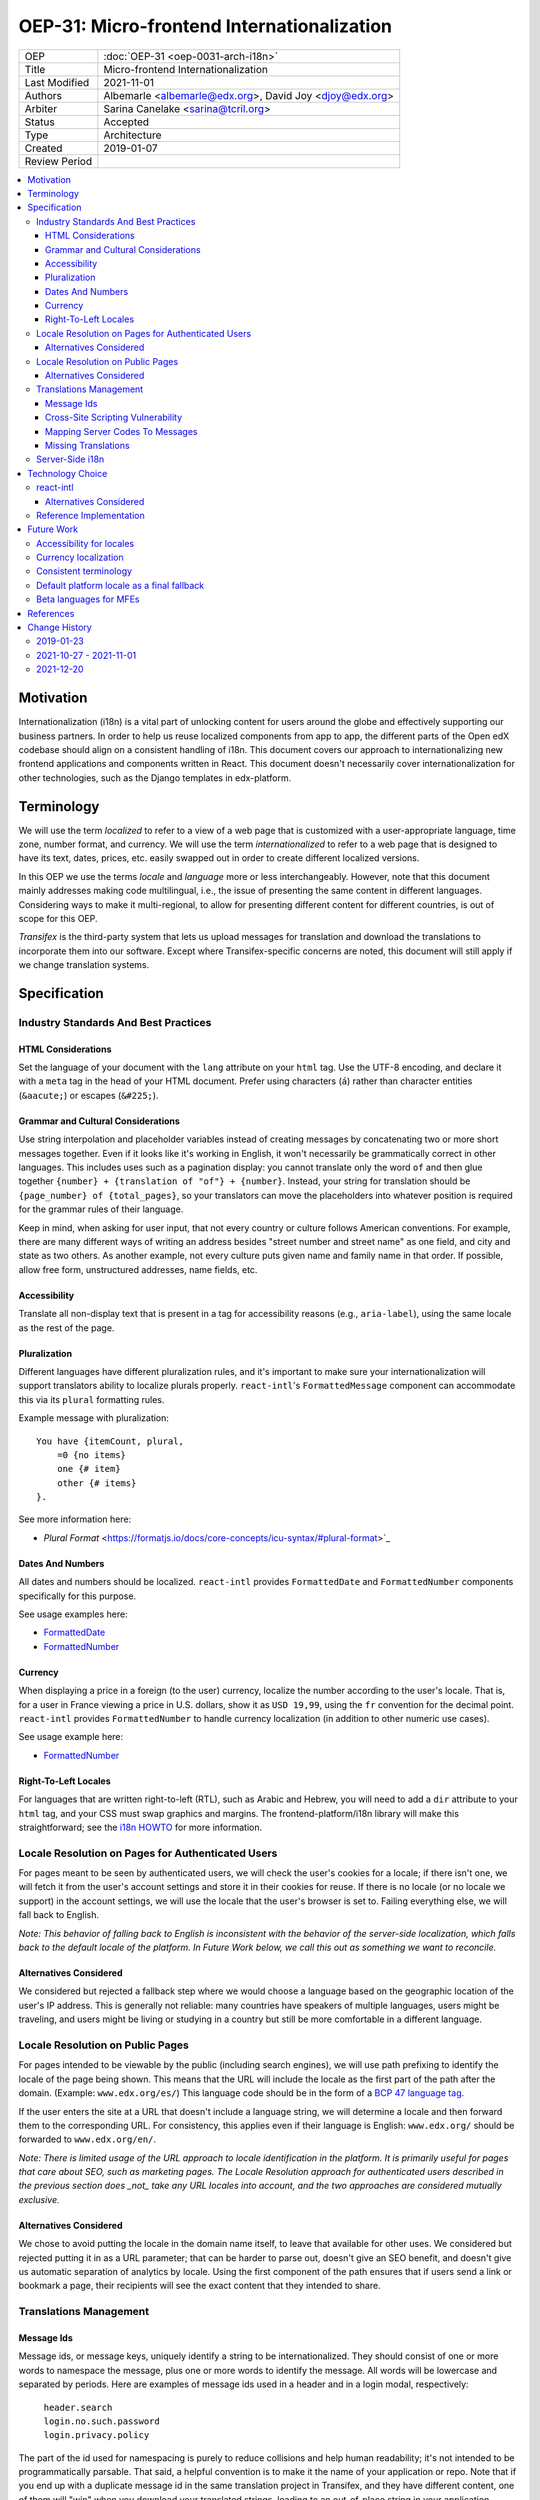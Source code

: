 OEP-31: Micro-frontend Internationalization
###########################################

.. list-table::

   * - OEP
     - :doc:`OEP-31 <oep-0031-arch-i18n>`
   * - Title
     - Micro-frontend Internationalization
   * - Last Modified
     - 2021-11-01
   * - Authors
     - Albemarle <albemarle@edx.org>, David Joy <djoy@edx.org>
   * - Arbiter
     - Sarina Canelake <sarina@tcril.org>
   * - Status
     - Accepted
   * - Type
     - Architecture
   * - Created
     - 2019-01-07
   * - Review Period
     -

.. contents::
   :local:
   :depth: 3


Motivation
**********

Internationalization (i18n) is a vital part of unlocking content for users around the globe and effectively supporting our business partners. In order to help us reuse localized components from app to app, the different parts of the Open edX codebase should align on a consistent handling of i18n. This document covers our approach to internationalizing new frontend applications and components written in React. This document doesn't necessarily cover internationalization for other technologies, such as the Django templates in edx-platform.

Terminology
***********

We will use the term *localized* to refer to a view of a web page that is customized with a user-appropriate language, time zone, number format, and currency. We will use the term *internationalized* to refer to a web page that is designed to have its text, dates, prices, etc. easily swapped out in order to create different localized versions.

In this OEP we use the terms *locale* and *language* more or less interchangeably. However, note that this document mainly addresses making code multilingual, i.e., the issue of presenting the same content in different languages. Considering ways to make it multi-regional, to allow for presenting different content for different countries, is out of scope for this OEP.

*Transifex* is the third-party system that lets us upload messages for translation and download the translations to incorporate them into our software. Except where Transifex-specific concerns are noted, this document will still apply if we change translation systems.

Specification
*************

=====================================
Industry Standards And Best Practices
=====================================

HTML Considerations
-------------------

Set the language of your document with the ``lang`` attribute on your ``html`` tag. Use the UTF-8 encoding, and declare it with a ``meta`` tag in the head of your HTML document. Prefer using characters (``á``) rather than character entities (``&aacute;``) or escapes (``&#225;``).

Grammar and Cultural Considerations
-----------------------------------

Use string interpolation and placeholder variables instead of creating messages by concatenating two or more short messages together. Even if it looks like it's working in English, it won't necessarily be grammatically correct in other languages. This includes uses such as a pagination display: you cannot translate only the word ``of`` and then glue together ``{number} + {translation of "of"} + {number}``. Instead, your string for translation should be ``{page_number} of {total_pages}``, so your translators can move the placeholders into whatever position is required for the grammar rules of their language.

Keep in mind, when asking for user input, that not every country or culture follows American conventions. For example, there are many different ways of writing an address besides "street number and street name" as one field, and city and state as two others. As another example, not every culture puts given name and family name in that order. If possible, allow free form, unstructured addresses, name fields, etc.

Accessibility
-------------

Translate all non-display text that is present in a tag for accessibility reasons (e.g., ``aria-label``), using the same locale as the rest of the page.

Pluralization
-------------

Different languages have different pluralization rules, and it's important to make sure your internationalization will support translators ability to localize plurals properly.  ``react-intl``'s ``FormattedMessage`` component can accommodate this via its ``plural`` formatting rules.

Example message with pluralization::

  You have {itemCount, plural,
      =0 {no items}
      one {# item}
      other {# items}
  }.

See more information here:

- `Plural Format` <https://formatjs.io/docs/core-concepts/icu-syntax/#plural-format>`_

Dates And Numbers
-----------------

All dates and numbers should be localized.  ``react-intl`` provides ``FormattedDate`` and ``FormattedNumber`` components specifically for this purpose.

See usage examples here:

- `FormattedDate <https://lokalise.com/blog/react-i18n-intl/#FormattedDate>`_
- `FormattedNumber <https://lokalise.com/blog/react-i18n-intl/#Numbers_and_currency_formatting_in_React_i18n>`_

Currency
--------

When displaying a price in a foreign (to the user) currency, localize the number according to the user's locale. That is, for a user in France viewing a price in U.S. dollars, show it as ``USD 19,99``, using the ``fr`` convention for the decimal point.  ``react-intl`` provides ``FormattedNumber`` to handle currency localization (in addition to other numeric use cases).

See usage example here:

- `FormattedNumber <https://lokalise.com/blog/react-i18n-intl/#Numbers_and_currency_formatting_in_React_i18n>`_

Right-To-Left Locales
---------------------

For languages that are written right-to-left (RTL), such as Arabic and Hebrew, you will need to add a ``dir`` attribute to your ``html`` tag, and your CSS must swap graphics and margins. The frontend-platform/i18n library will make this straightforward; see the `i18n HOWTO <https://github.com/openedx/frontend-platform/blob/master/docs/how_tos/i18n.rst>`_ for more information.

==================================================
Locale Resolution on Pages for Authenticated Users
==================================================

For pages meant to be seen by authenticated users, we will check the user's cookies for a locale; if there isn't one, we will fetch it from the user's account settings and store it in their cookies for reuse. If there is no locale (or no locale we support) in the account settings, we will use the locale that the user's browser is set to. Failing everything else, we will fall back to English.

*Note: This behavior of falling back to English is inconsistent with the behavior of the server-side localization, which falls back to the default locale of the platform.  In Future Work below, we call this out as something we want to reconcile.*

Alternatives Considered
-----------------------

We considered but rejected a fallback step where we would choose a language based on the geographic location of the user's IP address. This is generally not reliable: many countries have speakers of multiple languages, users might be traveling, and users might be living or studying in a country but still be more comfortable in a different language.

=================================
Locale Resolution on Public Pages
=================================

For pages intended to be viewable by the public (including search engines), we will use path prefixing to identify the locale of the page being shown. This means that the URL will include the locale as the first part of the path after the domain. (Example: ``www.edx.org/es/``) This language code should be in the form of a `BCP 47 language tag <http://tools.ietf.org/html/rfc5646>`_.

If the user enters the site at a URL that doesn't include a language string, we will determine a locale and then forward them to the corresponding URL. For consistency, this applies even if their language is English: ``www.edx.org/`` should be forwarded to ``www.edx.org/en/``.

*Note: There is limited usage of the URL approach to locale identification in the platform.  It is primarily useful for pages that care about SEO, such as marketing pages.  The Locale Resolution approach for authenticated users described in the previous section does _not_ take any URL locales into account, and the two approaches are considered mutually exclusive.*

Alternatives Considered
-----------------------

We chose to avoid putting the locale in the domain name itself, to leave that available for other uses. We considered but rejected putting it in as a URL parameter; that can be harder to parse out, doesn't give an SEO benefit, and doesn't give us automatic separation of analytics by locale. Using the first component of the path ensures that if users send a link or bookmark a page, their recipients will see the exact content that they intended to share.

=======================
Translations Management
=======================

Message Ids
-----------

Message ids, or message keys, uniquely identify a string to be internationalized. They should consist of one or more words to namespace the message, plus one or more words to identify the message. All words will be lowercase and separated by periods. Here are examples of message ids used in a header and in a login modal, respectively:

  | ``header.search``
  | ``login.no.such.password``
  | ``login.privacy.policy``

The part of the id used for namespacing is purely to reduce collisions and help human readability; it's not intended to be programmatically parsable. That said, a helpful convention is to make it the name of your application or repo. Note that if you end up with a duplicate message id in the same translation project in Transifex, and they have different content, one of them will "win" when you download your translated strings, leading to an out-of-place string in your application.

Alternatives Considered
~~~~~~~~~~~~~~~~~~~~~~~

Previous i18n implementations have sometimes used the English text as the message id. While this saves developers a step in their work, it has the drawback that a change in the English copy invalidates all existing translations, even if they would not otherwise have needed to change. (For example, capitalizing a noun in English has no impact on the German translation, because nouns are capitalized in German anyway. Or an English change might be correcting a typo that was correct in the translations.) Do not use English copy as the message id.

Cross-Site Scripting Vulnerability
----------------------------------

Because translated strings often contain placeholders that will be filled in at render time, possibly using user input, localization is a potential opening for cross-site scripting (XSS) attacks. The ``react-intl`` functions exposed by frontend-platform are XSS-safe.

We explicitly don't export ``react-intl`` components that are not XSS safe, such as ``FormattedHTMLMessage``.  See `Don't Use FormattedHTMLMessage` <https://edx.readthedocs.io/projects/edx-developer-guide/en/latest/preventing_xss/preventing_xss_in_react.html#don-t-use-formattedhtmlmessage>`_ for more information.

Mapping Server Codes To Messages
--------------------------------

When a server response can contain one of a set of enumerated values, it can be tempting to assemble your message id on the fly by concatenating a common prefix and the server-provided value:

``const id = 'myapp.errors.${errorCode}';``

However, an unexpected value from the server can cause this technique to generate a message id that doesn't exist. If you choose to do this, it's best to whitelist your server-provided value against a list of expected responses.

Missing Translations
--------------------

Missing translations can be a disorienting experience for a user. We strongly suggest a careful evaluation of translation coverage, or a clear indicator of beta status, before making a new language available to the public.

================
Server-Side i18n
================

As a best practice, do not localize server-side. Have your server send symbolic values or error codes, rather than translated display text, to convey information, and then localize on the frontend. This keeps all of your localization together, simplifies testing your server code, and makes your server response reusable by other frontends, which may wish to display the same information but with different text.


Technology Choice
*****************

==========
react-intl
==========

We will use `react-intl <https://formatjs.io/docs/react-intl/>`_ to internationalize React components, in agreement with `Paragon ADR-2 <https://github.com/openedx/paragon/blob/master/docs/decisions/0002-react-i18n.rst>`_. Our needs included the ability to add notes for translators and to get a translated message as a plain string (as opposed to only as a React component). ``react-intl`` is in line with current industry standards in i18n and meets the Open edX platform's needs. In order to add some browser shims, the Architecture team has published a thin wrapper around ``react-intl`` in the `internationalization service <https://edx.github.io/frontend-platform/module-Internationalization.html>`_ of the `frontend-platform <https://github.com/openedx/frontend-platform>`_ library. For consistency, use this wrapper, instead of importing ``react-intl`` directly.  An application can only have one copy of ``react-intl`` running at a time.

Alternatives Considered
-----------------------

An alternative choice we considered was `i18next <https://react.i18next.com/>`_. It comes with plug-and-play functionality to determine a user's locale, babel scripts for various translation management schemes, and a lot of other supporting code. It also exposes a much cleaner interface for getting a translated message as a plain string. However, we would have had to write a custom solution for extracting translator comments, and it outputs a format that Transifex can't work with.

========================
Reference Implementation
========================

The reference implementation of this OEP is the Order History app in `frontend-app-ecommerce <https://github.com/openedx/frontend-app-ecommerce>`_, which uses the `frontend-platform <https://github.com/openedx/frontend-platform>`_ library's i18n service.


Future Work
***********

=========================
Accessibility for locales
=========================

There is a special accessibility use case where a message ID doesn't have a translation in the user's preferred locale, so we fall back to a default locale. In this case, the string would ideally be wrapped in a ``<span locale="....">`` tag to maintain the correct locale information for accessibility tools. In order to make sure that this string wrapping always happens, studio-frontend uses ``WrappedMessage``, a simple wrapper around the standard ``react-intl`` ``FormattedMessage`` component.

*Note: frontend-platform does not wrap FormattedMessage in this way, and would need to if we want to implement similar behavior.*

=====================
Currency localization
=====================

We should correctly localize currency, which is an issue of country rather than language, and reliant on having an accurate currency conversion service.  This is beyond the scope of our i18n libary.

======================
Consistent terminology
======================

We should settle on a consistent set of language and locale codes across Open edX.

===========================================
Default platform locale as a final fallback
===========================================

As noted above in the Locale Resolution on Pages for Authenticated Users section, today we fall back to 'en' if we are unable to determine what language to use for a given authenticated user.  We would prefer this to match the server-side i18n behavior of falling back to the default platform locale, rather than assuming English.

=======================
Beta languages for MFEs
=======================

Micro-frontends have a hard-coded list of available languages with no concept of beta languages like the server-side i18n platform.

References
**********

#. Multilingual vs. multiregion, best practices for URLs: https://support.google.com/webmasters/answer/182192?hl=en

#. Best practices: https://www.w3.org/International/quicktips/

#. International considerations for inputting human names: https://www.kalzumeus.com/2010/06/17/falsehoods-programmers-believe-about-names/

#. Plurals in different languages: https://unicode-org.github.io/cldr-staging/charts/latest/supplemental/language_plural_rules.html

#. Determining a language tag for a user: https://www.w3.org/International/articles/language-tags/

#. XSS in ``react-intl``: https://edx.readthedocs.io/projects/edx-developer-guide/en/latest/preventing_xss/preventing_xss_in_react.html#i18n-and-translations

#. Micro-frontend i18n How To: https://github.com/openedx/frontend-platform/blob/master/docs/how_tos/i18n.rst

Change History
**************

==========
2019-01-23
==========

* Document created.

=======================
2021-10-27 - 2021-11-01
=======================

* Copy-editing for clarity
* Adding more examples and sub categories
* Fixing broken links
* Addressing review feedback

==========
2021-12-20
==========

* Formatting changes to match RST standards
